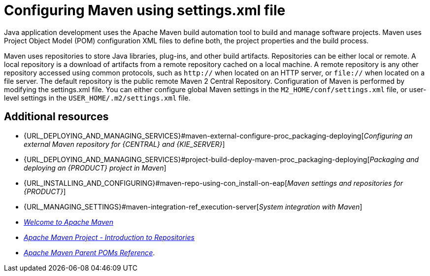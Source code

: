 [id='managing-business-central-using-settings-xml-ref']
= Configuring Maven using settings.xml file

Java application development uses the Apache Maven build automation tool to build and manage software projects. Maven uses Project Object Model (POM) configuration XML files to define both, the project properties and the build process.

Maven uses repositories to store Java libraries, plug-ins, and other build artifacts. Repositories can be either local or remote. A local repository is a download of artifacts from a remote repository cached on a local machine. A remote repository is any other repository accessed using common protocols, such as `http://` when located on an HTTP server, or `file://` when located on a file server. The default repository is the public remote Maven 2 Central Repository.
Configuration of Maven is performed by modifying the settings.xml file. You can either configure global Maven settings in the `M2_HOME/conf/settings.xml` file, or user-level settings in the `USER_HOME/.m2/settings.xml` file.

[float]
== Additional resources

* {URL_DEPLOYING_AND_MANAGING_SERVICES}#maven-external-configure-proc_packaging-deploying[_Configuring an external Maven repository for {CENTRAL} and {KIE_SERVER}_]
* {URL_DEPLOYING_AND_MANAGING_SERVICES}#project-build-deploy-maven-proc_packaging-deploying[_Packaging and deploying an {PRODUCT} project in Maven_]
* {URL_INSTALLING_AND_CONFIGURING}#maven-repo-using-con_install-on-eap[_Maven settings and repositories for {PRODUCT}_]
* {URL_MANAGING_SETTINGS}#maven-integration-ref_execution-server[_System integration with Maven_]
* http://maven.apache.org/[_Welcome to Apache Maven_]
* https://maven.apache.org/guides/introduction/introduction-to-repositories.html[_Apache Maven Project - Introduction to Repositories_]
* https://maven.apache.org/pom/index.html[_Apache Maven Parent POMs Reference_].
